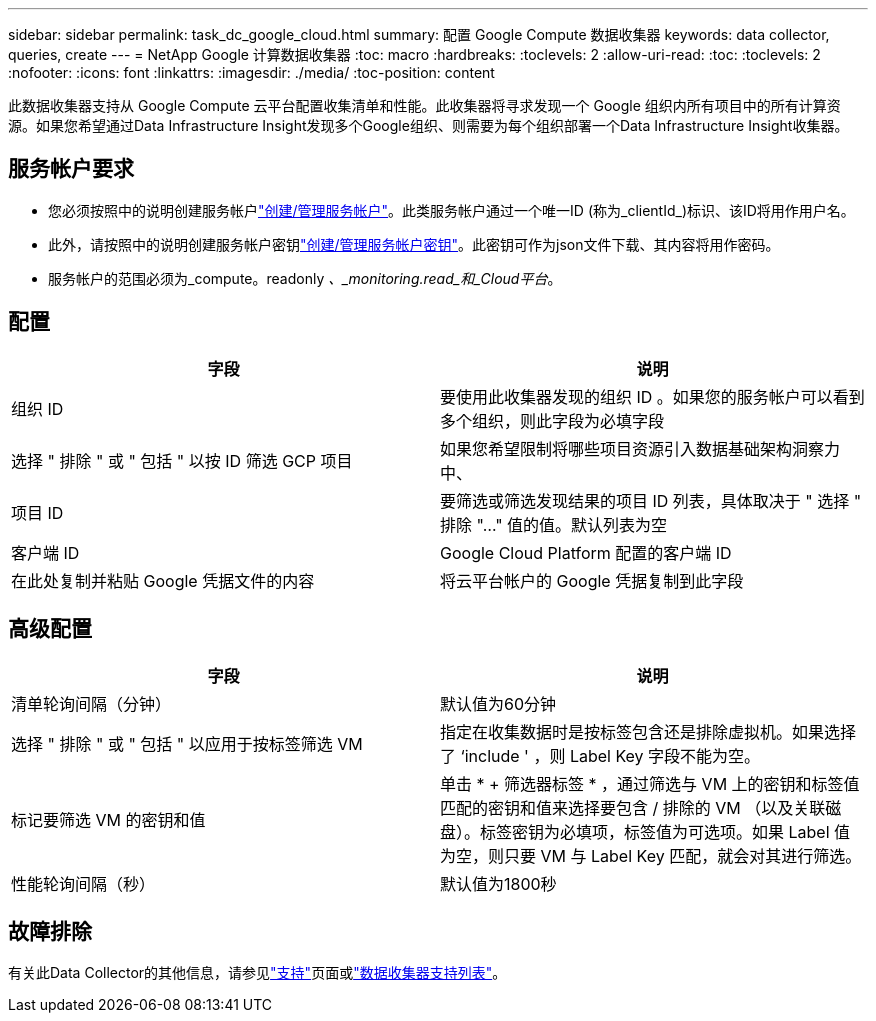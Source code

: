 ---
sidebar: sidebar 
permalink: task_dc_google_cloud.html 
summary: 配置 Google Compute 数据收集器 
keywords: data collector, queries, create 
---
= NetApp Google 计算数据收集器
:toc: macro
:hardbreaks:
:toclevels: 2
:allow-uri-read: 
:toc: 
:toclevels: 2
:nofooter: 
:icons: font
:linkattrs: 
:imagesdir: ./media/
:toc-position: content


[role="lead"]
此数据收集器支持从 Google Compute 云平台配置收集清单和性能。此收集器将寻求发现一个 Google 组织内所有项目中的所有计算资源。如果您希望通过Data Infrastructure Insight发现多个Google组织、则需要为每个组织部署一个Data Infrastructure Insight收集器。



== 服务帐户要求

* 您必须按照中的说明创建服务帐户link:https://cloud.google.com/iam/docs/creating-managing-service-accounts["创建/管理服务帐户"]。此类服务帐户通过一个唯一ID (称为_clientId_)标识、该ID将用作用户名。
* 此外，请按照中的说明创建服务帐户密钥link:https://cloud.google.com/iam/docs/creating-managing-service-account-keys["创建/管理服务帐户密钥"]。此密钥可作为json文件下载、其内容将用作密码。
* 服务帐户的范围必须为_compute。readonly _、_monitoring.read_和_Cloud平台_。




== 配置

[cols="2*"]
|===
| 字段 | 说明 


| 组织 ID | 要使用此收集器发现的组织 ID 。如果您的服务帐户可以看到多个组织，则此字段为必填字段 


| 选择 " 排除 " 或 " 包括 " 以按 ID 筛选 GCP 项目 | 如果您希望限制将哪些项目资源引入数据基础架构洞察力中、 


| 项目 ID | 要筛选或筛选发现结果的项目 ID 列表，具体取决于 " 选择 " 排除 "..." 值的值。默认列表为空 


| 客户端 ID | Google Cloud Platform 配置的客户端 ID 


| 在此处复制并粘贴 Google 凭据文件的内容 | 将云平台帐户的 Google 凭据复制到此字段 
|===


== 高级配置

[cols="2*"]
|===
| 字段 | 说明 


| 清单轮询间隔（分钟） | 默认值为60分钟 


| 选择 " 排除 " 或 " 包括 " 以应用于按标签筛选 VM | 指定在收集数据时是按标签包含还是排除虚拟机。如果选择了 ‘include ' ，则 Label Key 字段不能为空。 


| 标记要筛选 VM 的密钥和值 | 单击 * + 筛选器标签 * ，通过筛选与 VM 上的密钥和标签值匹配的密钥和值来选择要包含 / 排除的 VM （以及关联磁盘）。标签密钥为必填项，标签值为可选项。如果 Label 值为空，则只要 VM 与 Label Key 匹配，就会对其进行筛选。 


| 性能轮询间隔（秒） | 默认值为1800秒 
|===


== 故障排除

有关此Data Collector的其他信息，请参见link:concept_requesting_support.html["支持"]页面或link:reference_data_collector_support_matrix.html["数据收集器支持列表"]。
